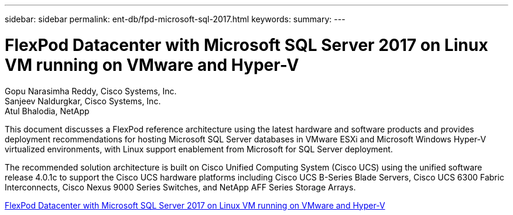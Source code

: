 ---
sidebar: sidebar
permalink: ent-db/fpd-microsoft-sql-2017.html
keywords: 
summary: 
---

= FlexPod Datacenter with Microsoft SQL Server 2017 on Linux VM running on VMware and Hyper-V

:hardbreaks:
:nofooter:
:icons: font
:linkattrs:
:imagesdir: ./../media/

Gopu Narasimha Reddy, Cisco Systems, Inc.
Sanjeev Naldurgkar, Cisco Systems, Inc.
Atul Bhalodia, NetApp

This document discusses a FlexPod reference architecture using the latest hardware and software products and provides deployment recommendations for hosting Microsoft SQL Server databases in VMware ESXi and Microsoft Windows Hyper-V virtualized environments, with Linux support enablement from Microsoft for SQL Server deployment.

The recommended solution architecture is built on Cisco Unified Computing System (Cisco UCS) using the unified software release 4.0.1c to support the Cisco UCS hardware platforms including Cisco UCS B-Series Blade Servers, Cisco UCS 6300 Fabric Interconnects, Cisco Nexus 9000 Series Switches, and NetApp AFF Series Storage Arrays.

link:https://www.cisco.com/c/en/us/td/docs/unified_computing/ucs/UCS_CVDs/mssql2017_flexpod_linux.html[FlexPod Datacenter with Microsoft SQL Server 2017 on Linux VM running on VMware and Hyper-V^]
